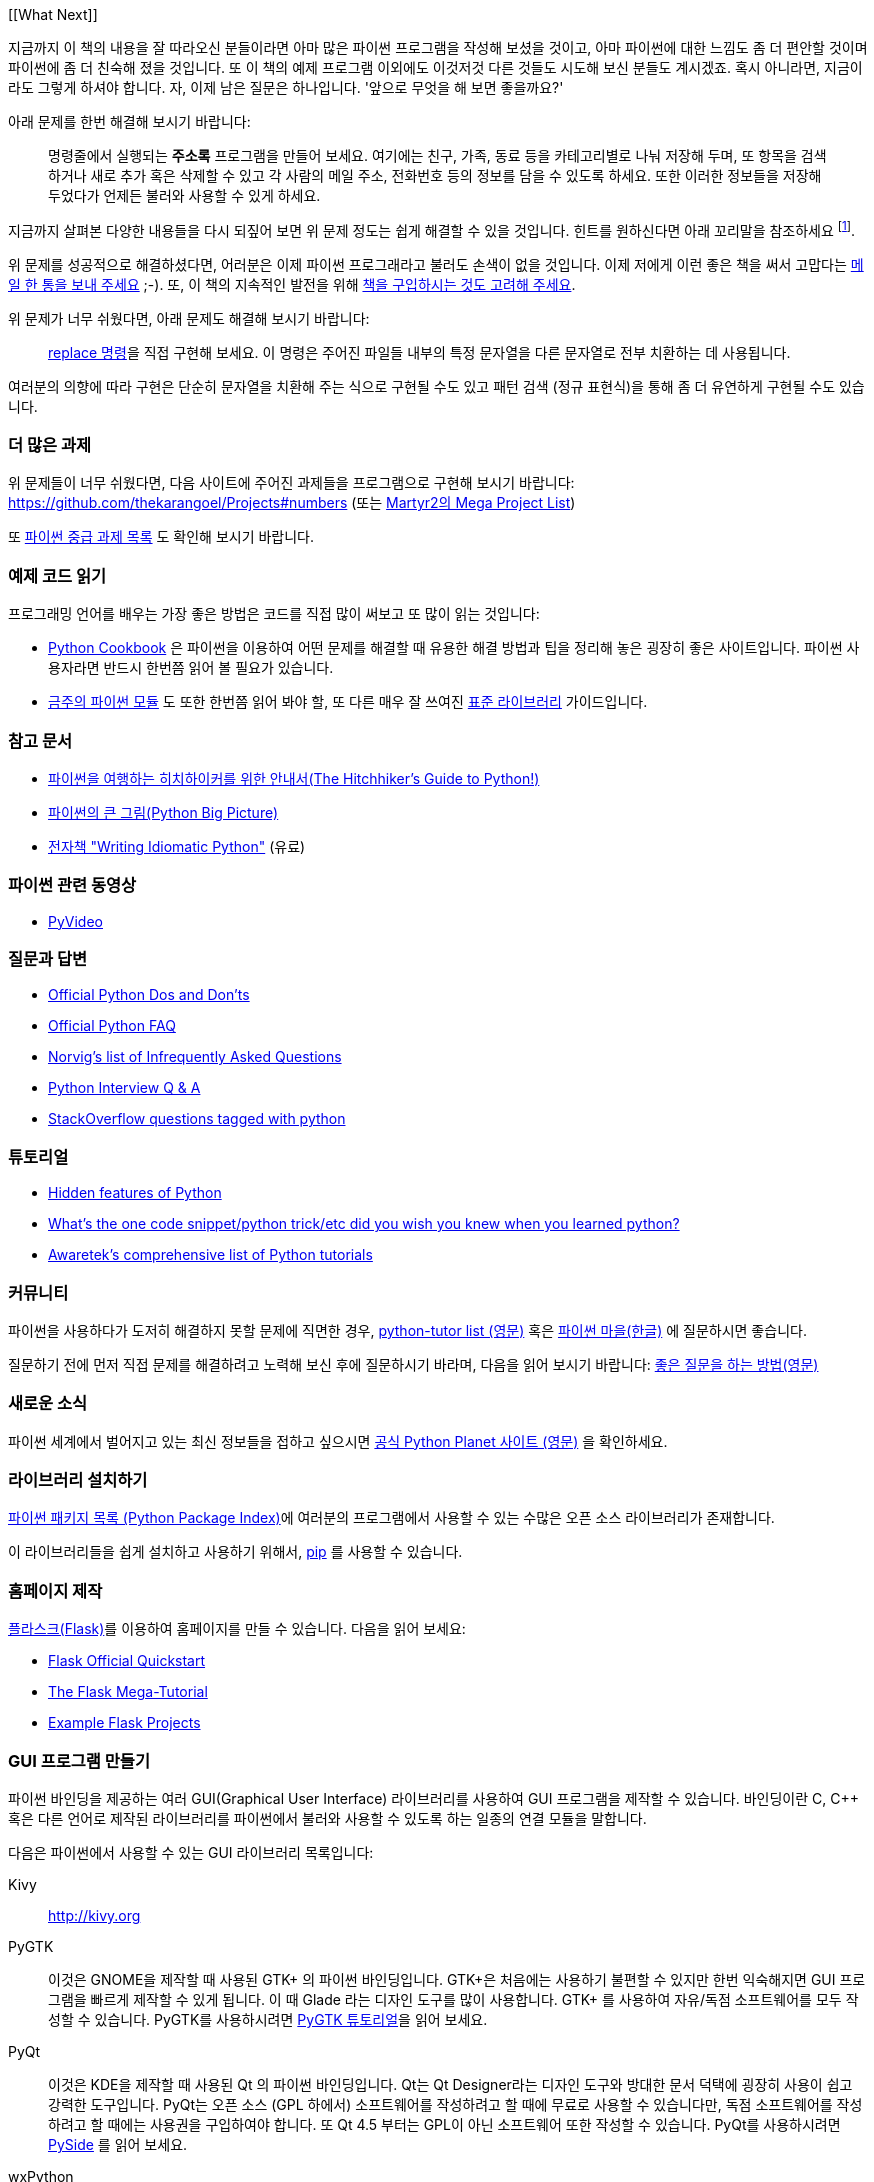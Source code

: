 [[What Next]]

지금까지 이 책의 내용을 잘 따라오신 분들이라면 아마 많은 파이썬 프로그램을 작성해 보셨을 것이고,
아마 파이썬에 대한 느낌도 좀 더 편안할 것이며 파이썬에 좀 더 친숙해 졌을 것입니다. 또 이 책의
예제 프로그램 이외에도 이것저것 다른 것들도 시도해 보신 분들도 계시겠죠. 혹시 아니라면,
지금이라도 그렇게 하셔야 합니다. 자, 이제 남은 질문은 하나입니다. '앞으로 무엇을 해 보면 좋을까요?'

아래 문제를 한번 해결해 보시기 바랍니다:

__________________________________________________
명령줄에서 실행되는 *주소록* 프로그램을 만들어 보세요. 여기에는 친구, 가족, 동료 등을 카테고리별로
나눠 저장해 두며, 또 항목을 검색하거나 새로 추가 혹은 삭제할 수 있고 각 사람의 메일 주소, 전화번호
등의 정보를 담을 수 있도록 하세요. 또한 이러한 정보들을 저장해 두었다가 언제든 불러와 사용할 수
있게 하세요.
__________________________________________________

지금까지 살펴본 다양한 내용들을 다시 되짚어 보면 위 문제 정도는 쉽게 해결할 수 있을 것입니다.
힌트를 원하신다면 아래 꼬리말을 참조하세요 footnote:[각 사람의 정보를 담는 클래스를 하나 만드세요.
사전을 이용하여 각 사람의 이름을 키로 하여 각 객체를 저장해 둡니다. 또 pickle 모듈을 사용하여
객체를 여러분의 하드 디스크에 저장해 두세요. 또 사전의 내장 메소드를 이용하여 사람을 추가하고
삭제하거나 수정하는 기능을 구현하세요.].

위 문제를 성공적으로 해결하셨다면, 어러분은 이제 파이썬 프로그래라고 불러도 손색이 없을 것입니다.
이제 저에게 이런 좋은 책을 써서 고맙다는 http://swaroopch.com/contact/[메일 한 통을 보내 주세요] 
;-). 또, 이 책의 지속적인 발전을 위해 http://swaroopch.com/buybook/[책을 구입하시는 것도 고려해 주세요].

위 문제가 너무 쉬웠다면, 아래 문제도 해결해 보시기 바랍니다:

__________________________________________________
http://unixhelp.ed.ac.uk/CGI/man-cgi?replace[replace 명령]을 직접 구현해 보세요. 이 명령은
주어진 파일들 내부의 특정 문자열을 다른 문자열로 전부 치환하는 데 사용됩니다.
__________________________________________________

여러분의 의향에 따라 구현은 단순히 문자열을 치환해 주는 식으로 구현될 수도 있고 패턴 검색 (정규
표현식)을 통해 좀 더 유연하게 구현될 수도 있습니다.

=== 더 많은 과제

위 문제들이 너무 쉬웠다면, 다음 사이트에 주어진 과제들을 프로그램으로 구현해 보시기 바랍니다:
https://github.com/thekarangoel/Projects#numbers
(또는 http://www.dreamincode.net/forums/topic/78802-martyr2s-mega-project-ideas-list/[Martyr2의 Mega Project List])

또 https://openhatch.org/wiki/Intermediate_Python_Workshop/Projects[파이썬 중급 과제 목록]
도 확인해 보시기 바랍니다.

=== 예제 코드 읽기

프로그래밍 언어를 배우는 가장 좋은 방법은 코드를 직접 많이 써보고 또 많이 읽는 것입니다:

- http://code.activestate.com/recipes/langs/python/[Python Cookbook] 은 파이썬을 이용하여 어떤
  문제를 해결할 때 유용한 해결 방법과 팁을 정리해 놓은 굉장히 좋은 사이트입니다. 파이썬 사용자라면
  반드시 한번쯤 읽어 볼 필요가 있습니다.

- http://pymotw.com/2/contents.html[금주의 파이썬 모듈] 도 또한 한번쯤 읽어 봐야 할,
  또 다른 매우 잘 쓰여진 <<stdlib, 표준 라이브러리>> 가이드입니다.

=== 참고 문서

- http://docs.python-guide.org/en/latest/[파이썬을 여행하는 히치하이커를 위한 안내서(The Hitchhiker's Guide to Python!)]
- http://slott-softwarearchitect.blogspot.ca/2013/06/python-big-picture-whats-roadmap.html[파이썬의 큰 그림(Python Big Picture)]
- http://www.jeffknupp.com/writing-idiomatic-python-ebook/[전자책 "Writing Idiomatic Python"] (유료)

=== 파이썬 관련 동영상

- http://www.pyvideo.org[PyVideo]

=== 질문과 답변

- http://docs.python.org/3/howto/doanddont.html[Official Python Dos and Don'ts]
- http://www.python.org/doc/faq/general/[Official Python FAQ]
- http://norvig.com/python-iaq.html[Norvig's list of Infrequently Asked Questions]
- http://dev.fyicenter.com/Interview-Questions/Python/index.html[Python Interview Q & A]
- http://stackoverflow.com/questions/tagged/python[StackOverflow questions tagged with python]

=== 튜토리얼

- http://stackoverflow.com/q/101268/4869[Hidden features of Python]
- http://www.reddit.com/r/Python/comments/19dir2/whats_the_one_code_snippetpython_tricketc_did_you/[What's the one code snippet/python trick/etc did you wish you knew when you learned python?]
- http://www.awaretek.com/tutorials.html[Awaretek's comprehensive list of Python tutorials]

=== 커뮤니티

파이썬을 사용하다가 도저히 해결하지 못할 문제에 직면한 경우,
http://mail.python.org/mailman/listinfo/tutor[python-tutor list (영문)] 혹은
http://python.kr/[파이썬 마을(한글)] 에 질문하시면 좋습니다.

질문하기 전에 먼저 직접 문제를 해결하려고 노력해 보신 후에 질문하시기 바라며, 다음을 읽어 보시기 바랍니다:
http://catb.org/~esr/faqs/smart-questions.html[좋은 질문을 하는 방법(영문)]

=== 새로운 소식

파이썬 세계에서 벌어지고 있는 최신 정보들을 접하고 싶으시면 
http://planet.python.org[공식 Python Planet 사이트 (영문)] 을 확인하세요.

=== 라이브러리 설치하기


http://pypi.python.org/pypi[파이썬 패키지 목록 (Python Package Index)]에 여러분의 프로그램에서
사용할 수 있는 수많은 오픈 소스 라이브러리가 존재합니다.

이 라이브러리들을 쉽게 설치하고 사용하기 위해서, http://www.pip-installer.org/en/latest/[pip]
를 사용할 수 있습니다.

=== 홈페이지 제작

http://flask.pocoo.org[플라스크(Flask)]를 이용하여 홈페이지를 만들 수 있습니다. 다음을 읽어 보세요:

- http://flask.pocoo.org/docs/quickstart/[Flask Official Quickstart]
- http://blog.miguelgrinberg.com/post/the-flask-mega-tutorial-part-i-hello-world[The Flask Mega-Tutorial]
- https://github.com/mitsuhiko/flask/tree/master/examples[Example Flask Projects]

=== GUI 프로그램 만들기

파이썬 바인딩을 제공하는 여러 GUI(Graphical User Interface) 라이브러리를 사용하여 GUI 프로그램을
제작할 수 있습니다. 바인딩이란 C, C++ 혹은 다른 언어로 제작된 라이브러리를 파이썬에서 불러와
사용할 수 있도록 하는 일종의 연결 모듈을 말합니다.

다음은 파이썬에서 사용할 수 있는 GUI 라이브러리 목록입니다:

Kivy ::
http://kivy.org

PyGTK ::
이것은 GNOME을 제작할 때 사용된 GTK+ 의 파이썬 바인딩입니다. GTK+은 처음에는 사용하기 불편할 수
있지만 한번 익숙해지면 GUI 프로그램을 빠르게 제작할 수 있게 됩니다. 이 때 Glade 라는 디자인 도구를
많이 사용합니다. GTK+ 를 사용하여 자유/독점 소프트웨어를 모두 작성할 수 있습니다. PyGTK를 사용하시려면
http://www.pygtk.org/tutorial.html[PyGTK 튜토리얼]을 읽어 보세요.

PyQt ::
이것은 KDE을 제작할 때 사용된 Qt 의 파이썬 바인딩입니다. Qt는 Qt Designer라는 디자인 도구와 방대한
문서 덕택에 굉장히 사용이 쉽고 강력한 도구입니다. PyQt는 오픈 소스 (GPL 하에서) 소프트웨어를
작성하려고 할 때에 무료로 사용할 수 있습니다만, 독점 소프트웨어를 작성하려고 할 때에는 사용권을
구입하여야 합니다. 또 Qt 4.5 부터는 GPL이 아닌 소프트웨어 또한 작성할 수 있습니다. PyQt를 사용하시려면
http://qt-project.org/wiki/PySide[PySide] 를 읽어 보세요.

wxPython ::
이것은 wxWidgets의 파이썬 바인딩입니다. wxPython은 조금 어렵기 때문에 익숙해 지기 까지 조금 시간이
필요할 수 있습니다. 그러나, wxPython으로 작성된 프로그램은 GNU/Linux, Windows, Mac 등 여러 플랫폼을
지원하며 심지어 임베디드(embedded) 플랫폼에서도 사용이 가능합니다. 또한
http://spe.pycs.net/[SPE (Stani's Python Editor)] 나 http://wxglade.sourceforge.net/[wxGlade]
와 같은 IDE 혹은 GUI 디자인 도구들을 사용할 수 있습니다. wxPython을 이용하여 독점
소프트웨어 또한 자유롭게 작성이 가능합니다. wxPython을 사용하시려면
http://zetcode.com/wxpython/[wxPython 튜토리얼]을 읽어 보세요.

=== 그 외의 GUI 저작 도구들

그 외의 다른 도구들에 대해서는 http://www.python.org/cgi-bin/moinmoin/GuiProgramming[파이썬 공식
사이트의 GuiProgramming 위키 페이지를 참조하세요].

아직까지는 파이썬을 위한 표준 GUI 저작 도구같은 것이 없으므로, 위 목록에서 여러분의 상황에 맞는
도구를 하나 골라 사용하시는 것을 추천합니다. 아마 첫 번째 고려해야 할 점은 여러분이 선택한 GUI 저작
도구를 구입할 지 여부일 것이고, 두 번째 고려해야 할 점은 여러분의 프로그램이 윈도우 환경이나 맥,
리눅스 중 하나에서만 동작해도 되는지 아니면 모든 환경에서 잘 동작해야 하는지를 결정해야 할 것입니다.
이 때 여러분이 리눅스 환경을 선택했다면 여러분이 KDE를 사용하는지 GNOME을 사용하는지도 고려 대상이
될 것입니다.

이에 대한 좀 더 상세하고 포괄적인 분석을 원하신다면,
http://archive.pythonpapers.org/ThePythonPapersVolume3Issue1.pdf['The Python Papers, Volume 3, Issue 1']
의 26 페이지를 참조하시기 바랍니다.

=== 다양한 파이썬 구현들

프로그래밍 언어는 크게 두 부분으로 나뉘는데, 그 하나는 언어이고 또 하나는 소프트웨어입니다. 여기서
언어란 _어떻게_ 프로그램을 작성하는지 정의해 둔 것을 말하며, 소프트웨어란 이렇게 작성된 프로그램을
실제로 실행시키는 _그 무엇_ 을 말합니다.

지금까지 우리는 여러분이 작성한 프로그램을 실행시키기 위해 _CPython_ 이라는 소프트웨어를 사용해
왔습니다. 이것은 C 언어로 작성되었기 때문에 CPython이라고 불리우며, _가장 기본적인 파이썬 인터프리터_
입니다.

그렇지만, 우리가 작성한 파이썬 프로그램을 실행할 수 있는 다양한 다른 소프트웨어들도 존재합니다:

http://www.jython.org[Jython] ::
이것은 자바 플랫폼 상에서 동작하는 파이썬 구현입니다. 이를 이용하면 파이썬 언어 안에서 자바
라이브러리 및 클래스를 불러와 사용할 수 있으며, 그 반대도 가능합니다.

http://www.codeplex.com/Wiki/View.aspx?ProjectName=IronPython[IronPython] ::
이것은 .NET 플랫폼 상에서 동작하는 파이썬 구현입니다. 이를 이용하면 파이썬 언어 안에서 .NET
라이브러리 및 클래스를 불러와 사용할 수 있으며, 그 반대도 가능합니다.

http://codespeak.net/pypy/dist/pypy/doc/home.html[PyPy] ::
PyPy는 파이썬으로 작성된 파이썬 구현입니다! 이것은 C, Java, C# 등과 같은 정적인 언어를 배제한
동적 언어로 구현된 인터프리터가 어디까지 빨라질 수 있으며 또 얼마나 쉽게 구현할 수 있는지
확인해보려는 연구 프로젝트입니다.

이외에도 http://common-lisp.net/project/clpython/[CLPython] (Common Lisp 으로 작성된 파이썬 구현)
이 있습니다. 또 자바 스크립트 인터프리터 상에서 동작하는 http://brython.info/[Brython] 이 있는데,
이를 이용하면 자바 스크립트 대신 파이썬을 이용하여 웹 브라우저 상에서 동작하는 프로그램 ("Ajax")을
제작할 수도 있습니다.

이러한 각각의 파이썬 구현은 각 분야에서 유용하게 사용됩니다.

[[functional_programming]]
=== (고급 프로그래머를 위한) 함수형 프로그래밍 

여러분이 큰 프로그램을 제작해야 할 경우, 앞서 <<oop,객체 지향 프로그래밍 챕터>>에서 배웠던 클래스
기반 접근 대신 함수형 접근 방법에 대해서도 한번쯤 배워 볼 필요가 있습니다:

- http://docs.python.org/3/howto/functional.html[Functional Programming Howto by A.M. Kuchling]
- http://www.diveintopython.net/functional_programming/index.html[Functional programming chapter in 'Dive Into Python' book]
- http://ua.pycon.org/static/talks/kachayev/index.html[Functional Programming with Python presentation]

=== 요약

이제 여러분은 이 책의 마지막에 다다랐습니다. 그러나, 이것은 _또 다른 시작일 뿐입니다_! 여러분은
이제 열의에 차 있는 한 명의 파이썬 사용자일 것이며, 파이썬을 이용해 더 많은 문제들을 해결할 준비가
되어 있을 것입니다. 이전에는 생각하지 못했던 여러 자동화 스크립트를 작성해 보시거나, 직접 게임을 만들어
본다거나 여러 가지 시도를 해 보시기 바랍니다. 자, 이제 시작해 봅시다!
